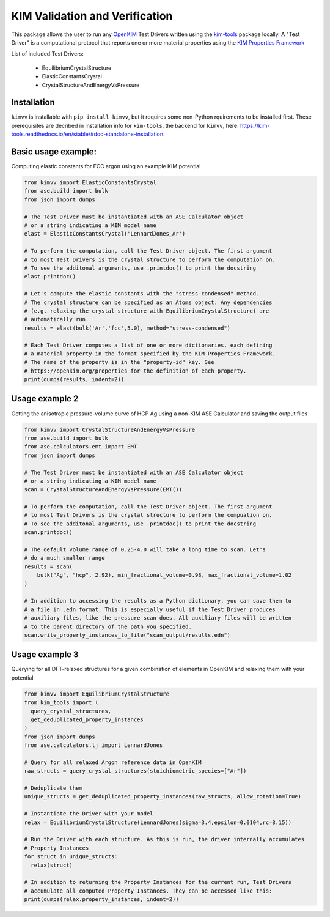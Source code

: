 KIM Validation and Verification
===============================

|Testing| |PyPI|

.. |Testing| image:: https://github.com/openkim/kimvv/actions/workflows/test.yml/badge.svg
   :target: https://github.com/openkim/kimvv/actions/workflows/test.yml
.. |PyPI| image:: https://img.shields.io/pypi/v/kimvv.svg
   :target: https://pypi.org/project/kimvv/

This package allows the user to run any `OpenKIM <https://openkim.org/>`_ Test Drivers written using the `kim-tools <https://kim-tools.readthedocs.io>`_ package locally. A "Test Driver" is
a computational protocol that reports one or more material properties using the `KIM Properties Framework <https://openkim.org/doc/schema/properties-framework/>`_

List of included Test Drivers:

  * EquilibriumCrystalStructure
  * ElasticConstantsCrystal
  * CrystalStructureAndEnergyVsPressure

Installation
------------
``kimvv`` is installable with ``pip install kimvv``, but it requires some non-Python rquirements to be installed first.
These prerequisites are decribed in installation info for ``kim-tools``, the backend for ``kimvv``, here: https://kim-tools.readthedocs.io/en/stable/#doc-standalone-installation.

Basic usage example:
--------------------
Computing elastic constants for FCC argon using an example KIM potential

.. code-block:: python

    from kimvv import ElasticConstantsCrystal
    from ase.build import bulk
    from json import dumps

    # The Test Driver must be instantiated with an ASE Calculator object
    # or a string indicating a KIM model name
    elast = ElasticConstantsCrystal('LennardJones_Ar')

    # To perform the computation, call the Test Driver object. The first argument
    # to most Test Drivers is the crystal structure to perform the computation on.
    # To see the additonal arguments, use .printdoc() to print the docstring
    elast.printdoc()

    # Let's compute the elastic constants with the "stress-condensed" method.
    # The crystal structure can be specified as an Atoms object. Any dependencies
    # (e.g. relaxing the crystal structure with EquilibriumCrystalStructure) are
    # automatically run.
    results = elast(bulk('Ar','fcc',5.0), method="stress-condensed")

    # Each Test Driver computes a list of one or more dictionaries, each defining
    # a material property in the format specified by the KIM Properties Framework.
    # The name of the property is in the "property-id" key. See
    # https://openkim.org/properties for the definition of each property.
    print(dumps(results, indent=2))


Usage example 2
---------------
Getting the anisotropic pressure-volume curve of HCP Ag using a non-KIM ASE Calculator and saving
the output files

.. code-block:: python

    from kimvv import CrystalStructureAndEnergyVsPressure
    from ase.build import bulk
    from ase.calculators.emt import EMT
    from json import dumps

    # The Test Driver must be instantiated with an ASE Calculator object
    # or a string indicating a KIM model name
    scan = CrystalStructureAndEnergyVsPressure(EMT())

    # To perform the computation, call the Test Driver object. The first argument
    # to most Test Drivers is the crystal structure to perform the compuation on.
    # To see the additonal arguments, use .printdoc() to print the docstring
    scan.printdoc()

    # The default volume range of 0.25-4.0 will take a long time to scan. Let's
    # do a much smaller range
    results = scan(
        bulk("Ag", "hcp", 2.92), min_fractional_volume=0.98, max_fractional_volume=1.02
    )

    # In addition to accessing the results as a Python dictionary, you can save them to
    # a file in .edn format. This is especially useful if the Test Driver produces
    # auxiliary files, like the pressure scan does. All auxiliary files will be written
    # to the parent directory of the path you specified.
    scan.write_property_instances_to_file("scan_output/results.edn")


Usage example 3
---------------
Querying for all DFT-relaxed structures for a given combination of elements in OpenKIM and relaxing them with your potential

.. code-block:: python

    from kimvv import EquilibriumCrystalStructure
    from kim_tools import (
      query_crystal_structures,
      get_deduplicated_property_instances
    )
    from json import dumps
    from ase.calculators.lj import LennardJones

    # Query for all relaxed Argon reference data in OpenKIM
    raw_structs = query_crystal_structures(stoichiometric_species=["Ar"])

    # Deduplicate them
    unique_structs = get_deduplicated_property_instances(raw_structs, allow_rotation=True)

    # Instantiate the Driver with your model
    relax = EquilibriumCrystalStructure(LennardJones(sigma=3.4,epsilon=0.0104,rc=8.15))

    # Run the Driver with each structure. As this is run, the driver internally accumulates
    # Property Instances
    for struct in unique_structs:
      relax(struct)

    # In addition to returning the Property Instances for the current run, Test Drivers
    # accumulate all computed Property Instances. They can be accessed like this:
    print(dumps(relax.property_instances, indent=2))
